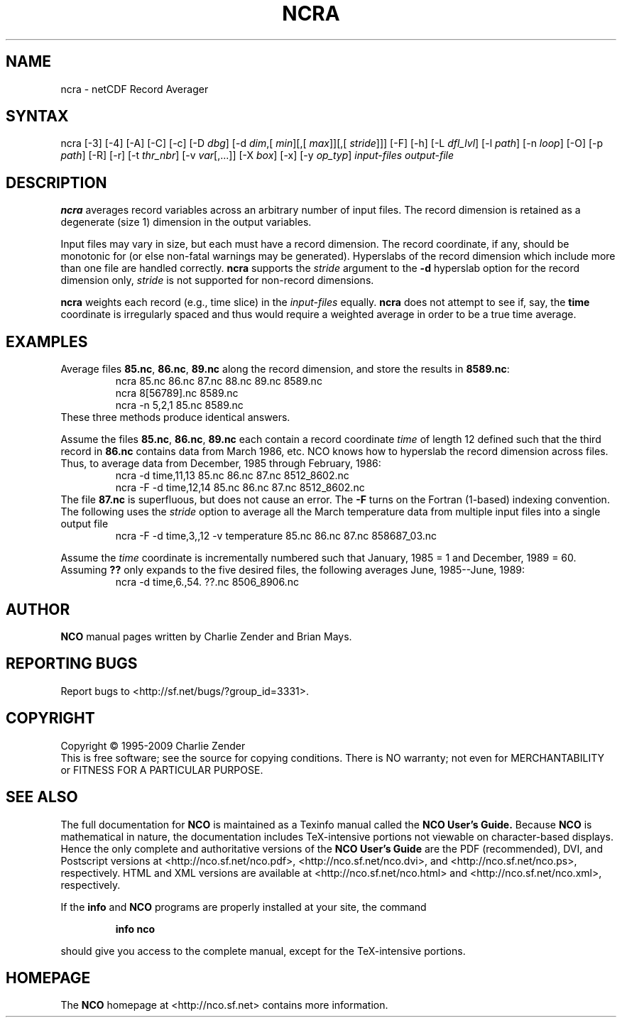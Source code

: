.\" $Header: /data/zender/nco_20150216/nco/man/ncra.1,v 1.13 2009-07-16 23:39:35 zender Exp $ -*-nroff-*-
.\" Purpose: ROFF man page for ncra
.\" Usage:
.\" nroff -man ~/nco/man/ncra.1
.TH NCRA 1
.SH NAME
ncra \- netCDF Record Averager
.SH SYNTAX
ncra [\-3] [\-4] [\-A] [\-C] [\-c] [\-D 
.IR dbg ]
[\-d 
.IR dim ,[
.IR "min" ][,[
.IR max ]][,[
.IR stride ]]]
[\-F]
[\-h] [\-L 
.IR dfl_lvl ] 
[\-l 
.IR path ]
[\-n 
.IR loop ]
[\-O] [\-p 
.IR path ]
[\-R] [\-r] [\-t
.IR thr_nbr ]
[\-v 
.IR var [,...]]
[\-X 
.IR box ] 
[\-x] [\-y 
.IR op_typ ]
.I input-files
.I output-file
.SH DESCRIPTION
.PP
.B ncra
averages record variables across an arbitrary number of
input files.
The record dimension is retained as a degenerate (size 1) dimension in
the output variables.
.PP
Input files may vary in size, but each must have a record dimension.
The record coordinate, if any, should be monotonic for (or else non-fatal
warnings may be generated).
Hyperslabs of the record dimension which include more than one file are
handled correctly.
.B ncra
supports the 
.I stride
argument to the 
.B \-d
hyperslab option for the record dimension only, 
.I stride
is not
supported for non-record dimensions.
.PP
.B ncra
weights each record (e.g., time slice) in the
.I input-files
equally.
.B ncra
does not attempt to see if, say, the 
.B time
coordinate
is irregularly spaced and thus would require a weighted average in order
to be a true time average.
.SH EXAMPLES
.PP
Average files 
.BR 85.nc ,
.BR 86.nc ,
\.\.\. 
.B 89.nc
along the record dimension, and store the results in 
.BR 8589.nc :
.RS
ncra 85.nc 86.nc 87.nc 88.nc 89.nc 8589.nc
.br
ncra 8[56789].nc 8589.nc
.br
ncra \-n 5,2,1 85.nc 8589.nc
.RE
These three methods produce identical answers.
.PP
Assume the files 
.BR 85.nc ,
.BR 86.nc ,
... 
.B 89.nc
each
contain a record coordinate 
.I time
of length 12 defined such that
the third record in 
.B 86.nc
contains data from March 1986, etc.
NCO knows how to hyperslab the record dimension across files.
Thus, to average data from December, 1985 through February, 1986:
.RS
ncra \-d time,11,13 85.nc 86.nc 87.nc 8512_8602.nc
.br
ncra \-F \-d time,12,14 85.nc 86.nc 87.nc 8512_8602.nc
.RE
The file 
.B 87.nc
is superfluous, but does not cause an error.
The 
.B \-F
turns on the Fortran (1-based) indexing convention.
The following uses the 
.I stride
option to average all the March
temperature data from multiple input files into a single output file
.RS
ncra \-F \-d time,3,,12 \-v temperature 85.nc 86.nc 87.nc 858687_03.nc
.RE
.PP
Assume the 
.I time
coordinate is incrementally numbered such that
January, 1985 = 1 and December, 1989 = 60.
Assuming 
.B ??
only expands to the five desired files, the following
averages June, 1985--June, 1989: 
.RS
ncra \-d time,6.,54. ??.nc 8506_8906.nc
.RE

.\" NB: Append man_end.txt here
.\" $Header: /data/zender/nco_20150216/nco/man/ncra.1,v 1.13 2009-07-16 23:39:35 zender Exp $ -*-nroff-*-
.\" Purpose: Trailer file for common ending to NCO man pages
.\" Usage: 
.\" Append this file to end of NCO man pages immediately after marker
.\" that says "Append man_end.txt here"
.SH AUTHOR
.B NCO
manual pages written by Charlie Zender and Brian Mays.

.SH "REPORTING BUGS"
Report bugs to <http://sf.net/bugs/?group_id=3331>.

.SH COPYRIGHT
Copyright \(co 1995-2009 Charlie Zender
.br
This is free software; see the source for copying conditions.  There is NO
warranty; not even for MERCHANTABILITY or FITNESS FOR A PARTICULAR PURPOSE.

.SH "SEE ALSO"
The full documentation for
.B NCO
is maintained as a Texinfo manual called the 
.B NCO User's Guide.
Because 
.B NCO
is mathematical in nature, the documentation includes TeX-intensive
portions not viewable on character-based displays. 
Hence the only complete and authoritative versions of the 
.B NCO User's Guide 
are the PDF (recommended), DVI, and Postscript versions at
<http://nco.sf.net/nco.pdf>, <http://nco.sf.net/nco.dvi>,
and <http://nco.sf.net/nco.ps>, respectively.
HTML and XML versions
are available at <http://nco.sf.net/nco.html> and
<http://nco.sf.net/nco.xml>, respectively.

If the
.B info
and
.B NCO
programs are properly installed at your site, the command
.IP
.B info nco
.PP
should give you access to the complete manual, except for the
TeX-intensive portions.

.SH HOMEPAGE
The 
.B NCO
homepage at <http://nco.sf.net> contains more information.
